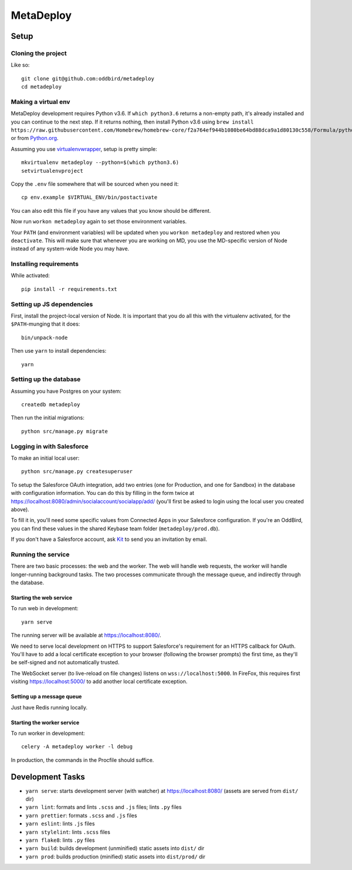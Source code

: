 MetaDeploy
==========

.. image:: https://circleci.com/gh/oddbird/metadeploy.svg?style=shield&circle-token=36ac74830e831dfbdbdbe40aa68b6910df25016f
     :target: https://circleci.com/gh/oddbird/metadeploy
     :alt: Build Status

.. image:: https://badges.greenkeeper.io/oddbird/metadeploy.svg?token=cdd1aa435bc2abd632c8499a57f321736ca10821eb55bd45a68df6b138e20a31&ts=1534281126964
     :target: https://greenkeeper.io/
     :alt: Greenkeeper Status

.. image:: https://pyup.io/repos/github/oddbird/metadeploy/shield.svg?token=2ed1ac41-6006-4162-99f8-bcc41e7cf43d
     :target: https://pyup.io/repos/github/oddbird/metadeploy/
     :alt: Python Updates

.. image:: https://pyup.io/repos/github/oddbird/metadeploy/python-3-shield.svg?token=2ed1ac41-6006-4162-99f8-bcc41e7cf43d
     :target: https://pyup.io/repos/github/oddbird/metadeploy/
     :alt: Python 3 Status

Setup
-----

Cloning the project
~~~~~~~~~~~~~~~~~~~

Like so::

   git clone git@github.com:oddbird/metadeploy
   cd metadeploy

Making a virtual env
~~~~~~~~~~~~~~~~~~~~

MetaDeploy development requires Python v3.6. If ``which python3.6`` returns a
non-empty path, it's already installed and you can continue to the next step. If
it returns nothing, then install Python v3.6 using
``brew install https://raw.githubusercontent.com/Homebrew/homebrew-core/f2a764ef944b1080be64bd88dca9a1d80130c558/Formula/python.rb``,
or from `Python.org`_.

.. _Python.org: https://www.python.org/downloads/

Assuming you use `virtualenvwrapper`_, setup is pretty simple::

   mkvirtualenv metadeploy --python=$(which python3.6)
   setvirtualenvproject

Copy the ``.env`` file somewhere that will be sourced when you need it::

    cp env.example $VIRTUAL_ENV/bin/postactivate

You can also edit this file if you have any values that you know should be
different.

Now run ``workon metadeploy`` again to set those environment variables.

Your ``PATH`` (and environment variables) will be updated when you
``workon metadeploy`` and restored when you ``deactivate``. This will make sure
that whenever you are working on MD, you use the MD-specific version of Node
instead of any system-wide Node you may have.

.. _virtualenvwrapper: https://virtualenvwrapper.readthedocs.io/en/latest/

Installing requirements
~~~~~~~~~~~~~~~~~~~~~~~

While activated::

    pip install -r requirements.txt

Setting up JS dependencies
~~~~~~~~~~~~~~~~~~~~~~~~~~

First, install the project-local version of Node. It is important that you do
all this with the virtualenv activated, for the ``$PATH``-munging that it does::

   bin/unpack-node

Then use ``yarn`` to install dependencies::

   yarn

Setting up the database
~~~~~~~~~~~~~~~~~~~~~~~

Assuming you have Postgres on your system::

   createdb metadeploy

Then run the initial migrations::

   python src/manage.py migrate

Logging in with Salesforce
~~~~~~~~~~~~~~~~~~~~~~~~~~

To make an initial local user::

   python src/manage.py createsuperuser

To setup the Salesforce OAuth integration, add two entries (one for Production,
and one for Sandbox) in the database with configuration information. You can do
this by filling in the form twice at
`<https://localhost:8080/admin/socialaccount/socialapp/add/>`_ (you'll first be
asked to login using the local user you created above).

To fill it in, you'll need some specific values from Connected Apps in your
Salesforce configuration. If you're an OddBird, you can find these values in the
shared Keybase team folder (``metadeploy/prod.db``).

If you don't have a Salesforce account, ask `Kit <mailto:kit@oddbird.net>`_ to
send you an invitation by email.

Running the service
~~~~~~~~~~~~~~~~~~~

There are two basic processes: the web and the worker. The web will handle web
requests, the worker will handle longer-running background tasks. The two
processes communicate through the message queue, and indirectly through the
database.

Starting the web service
````````````````````````

To run web in development::

   yarn serve

The running server will be available at `<https://localhost:8080/>`_.

We need to serve local development on HTTPS to support Salesforce's requirement
for an HTTPS callback for OAuth. You'll have to add a local certificate
exception to your browser (following the browser prompts) the first time, as
they'll be self-signed and not automatically trusted.

The WebSocket server (to live-reload on file changes) listens on
``wss://localhost:5000``. In FireFox, this requires first visiting
`<https://localhost:5000/>`_ to add another local certificate exception.

Setting up a message queue
``````````````````````````

Just have Redis running locally.

Starting the worker service
```````````````````````````

To run worker in development::

   celery -A metadeploy worker -l debug

In production, the commands in the Procfile should suffice.

Development Tasks
-----------------

- ``yarn serve``: starts development server (with watcher) at
  `<https://localhost:8080/>`_ (assets are served from ``dist/`` dir)
- ``yarn lint``: formats and lints ``.scss`` and ``.js`` files; lints ``.py``
  files
- ``yarn prettier``: formats ``.scss`` and ``.js`` files
- ``yarn eslint``: lints ``.js`` files
- ``yarn stylelint``: lints ``.scss`` files
- ``yarn flake8``: lints ``.py`` files
- ``yarn build``: builds development (unminified) static assets into ``dist/``
  dir
- ``yarn prod``: builds production (minified) static assets into ``dist/prod/``
  dir
